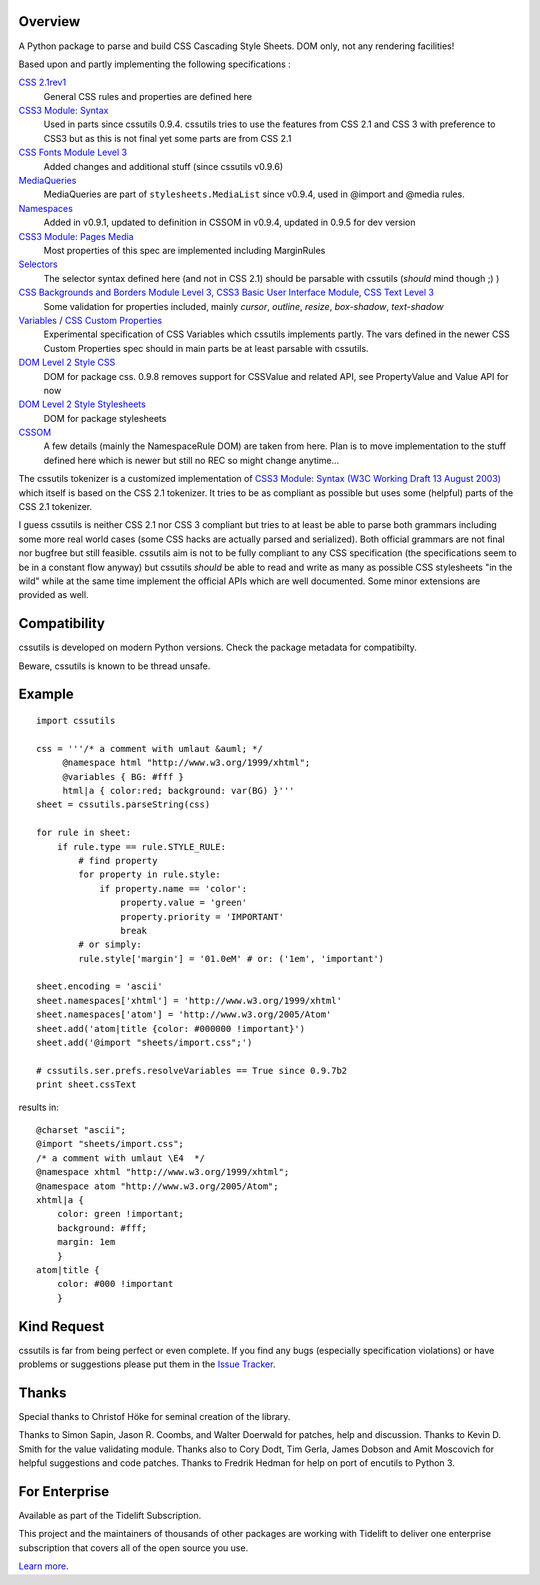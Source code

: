 .. image:: https://img.shields.io/pypi/v/cssutils.svg
   :target: https://pypi.org/project/cssutils

.. image:: https://img.shields.io/pypi/pyversions/cssutils.svg

.. image:: https://github.com/jaraco/cssutils/actions/workflows/main.yml/badge.svg
   :target: https://github.com/jaraco/cssutils/actions?query=workflow%3A%22tests%22
   :alt: tests

.. image:: https://img.shields.io/endpoint?url=https://raw.githubusercontent.com/charliermarsh/ruff/main/assets/badge/v2.json
    :target: https://github.com/astral-sh/ruff
    :alt: Ruff

.. image:: https://readthedocs.org/projects/cssutils/badge/?version=latest
   :target: https://cssutils.readthedocs.io/en/latest/?badge=latest

.. image:: https://img.shields.io/badge/skeleton-2024-informational
   :target: https://blog.jaraco.com/skeleton

.. image:: https://tidelift.com/badges/package/pypi/cssutils
   :target: https://tidelift.com/subscription/pkg/pypi-cssutils?utm_source=pypi-cssutils&utm_medium=readme


Overview
========
A Python package to parse and build CSS Cascading Style Sheets. DOM only, not any rendering facilities!

Based upon and partly implementing the following specifications :

`CSS 2.1rev1 <http://www.w3.org/TR/CSS2/>`__
    General CSS rules and properties are defined here
`CSS3 Module: Syntax <http://www.w3.org/TR/css3-syntax/>`__
    Used in parts since cssutils 0.9.4. cssutils tries to use the features from CSS 2.1 and CSS 3 with preference to CSS3 but as this is not final yet some parts are from CSS 2.1
`CSS Fonts Module Level 3 <http://www.w3.org/TR/css3-fonts/>`__
    Added changes and additional stuff (since cssutils v0.9.6)
`MediaQueries <http://www.w3.org/TR/css3-mediaqueries/>`__
    MediaQueries are part of ``stylesheets.MediaList`` since v0.9.4, used in @import and @media rules.
`Namespaces <http://dev.w3.org/csswg/css3-namespace/>`__
    Added in v0.9.1, updated to definition in CSSOM in v0.9.4, updated in 0.9.5 for dev version
`CSS3 Module: Pages Media <http://www.w3.org/TR/css3-page/>`__
    Most properties of this spec are implemented including MarginRules
`Selectors <http://www.w3.org/TR/css3-selectors/>`__
    The selector syntax defined here (and not in CSS 2.1) should be parsable with cssutils (*should* mind though ;) )
`CSS Backgrounds and Borders Module Level 3 <http://www.w3.org/TR/css3-background/>`__, `CSS3 Basic User Interface Module <http://www.w3.org/TR/css3-ui/#resize>`__, `CSS Text Level 3 <http://www.w3.org/TR/css3-text/>`__
    Some validation for properties included, mainly  `cursor`, `outline`, `resize`, `box-shadow`, `text-shadow`
`Variables <http://disruptive-innovations.com/zoo/cssvariables/>`__ / `CSS Custom Properties <http://dev.w3.org/csswg/css-variables/>`__
    Experimental specification of CSS Variables which cssutils implements partly. The vars defined in the newer CSS Custom Properties spec should in main parts be at least parsable with cssutils.

`DOM Level 2 Style CSS <http://www.w3.org/TR/DOM-Level-2-Style/css.html>`__
    DOM for package css. 0.9.8 removes support for CSSValue and related API, see PropertyValue and Value API for now
`DOM Level 2 Style Stylesheets <http://www.w3.org/TR/DOM-Level-2-Style/stylesheets.html>`__
    DOM for package stylesheets
`CSSOM <http://dev.w3.org/csswg/cssom/>`__
    A few details (mainly the NamespaceRule DOM) are taken from here. Plan is to move implementation to the stuff defined here which is newer but still no REC so might change anytime...

The cssutils tokenizer is a customized implementation of `CSS3 Module: Syntax (W3C Working Draft 13 August 2003) <http://www.w3.org/TR/css3-syntax/>`_ which itself is based on the CSS 2.1 tokenizer. It tries to be as compliant as possible but uses some (helpful) parts of the CSS 2.1 tokenizer.

I guess cssutils is neither CSS 2.1 nor CSS 3 compliant but tries to at least be able to parse both grammars including some more real world cases (some CSS hacks are actually parsed and serialized). Both official grammars are not final nor bugfree but still feasible. cssutils aim is not to be fully compliant to any CSS specification (the specifications seem to be in a constant flow anyway) but cssutils *should* be able to read and write as many as possible CSS stylesheets "in the wild" while at the same time implement the official APIs which are well documented. Some minor extensions are provided as well.


Compatibility
=============

cssutils is developed on modern Python versions. Check the package metadata
for compatibilty.

Beware, cssutils is known to be thread unsafe.


Example
=======
::

    import cssutils

    css = '''/* a comment with umlaut &auml; */
         @namespace html "http://www.w3.org/1999/xhtml";
         @variables { BG: #fff }
         html|a { color:red; background: var(BG) }'''
    sheet = cssutils.parseString(css)

    for rule in sheet:
        if rule.type == rule.STYLE_RULE:
            # find property
            for property in rule.style:
                if property.name == 'color':
                    property.value = 'green'
                    property.priority = 'IMPORTANT'
                    break
            # or simply:
            rule.style['margin'] = '01.0eM' # or: ('1em', 'important')

    sheet.encoding = 'ascii'
    sheet.namespaces['xhtml'] = 'http://www.w3.org/1999/xhtml'
    sheet.namespaces['atom'] = 'http://www.w3.org/2005/Atom'
    sheet.add('atom|title {color: #000000 !important}')
    sheet.add('@import "sheets/import.css";')

    # cssutils.ser.prefs.resolveVariables == True since 0.9.7b2
    print sheet.cssText

results in::

	@charset "ascii";
	@import "sheets/import.css";
	/* a comment with umlaut \E4  */
	@namespace xhtml "http://www.w3.org/1999/xhtml";
	@namespace atom "http://www.w3.org/2005/Atom";
	xhtml|a {
	    color: green !important;
	    background: #fff;
	    margin: 1em
	    }
	atom|title {
	    color: #000 !important
	    }


Kind Request
============

cssutils is far from being perfect or even complete. If you find any bugs (especially specification violations) or have problems or suggestions please put them in the `Issue Tracker <https://github.com/jaraco/cssutils/issues>`_.


Thanks
======

Special thanks to Christof Höke for seminal creation of the library.

Thanks to Simon Sapin, Jason R. Coombs, and Walter Doerwald for patches, help and discussion. Thanks to Kevin D. Smith for the value validating module. Thanks also to Cory Dodt, Tim Gerla, James Dobson and Amit Moscovich for helpful suggestions and code patches. Thanks to Fredrik Hedman for help on port of encutils to Python 3.


For Enterprise
==============

Available as part of the Tidelift Subscription.

This project and the maintainers of thousands of other packages are working with Tidelift to deliver one enterprise subscription that covers all of the open source you use.

`Learn more <https://tidelift.com/subscription/pkg/pypi-cssutils?utm_source=pypi-cssutils&utm_medium=referral&utm_campaign=github>`_.
